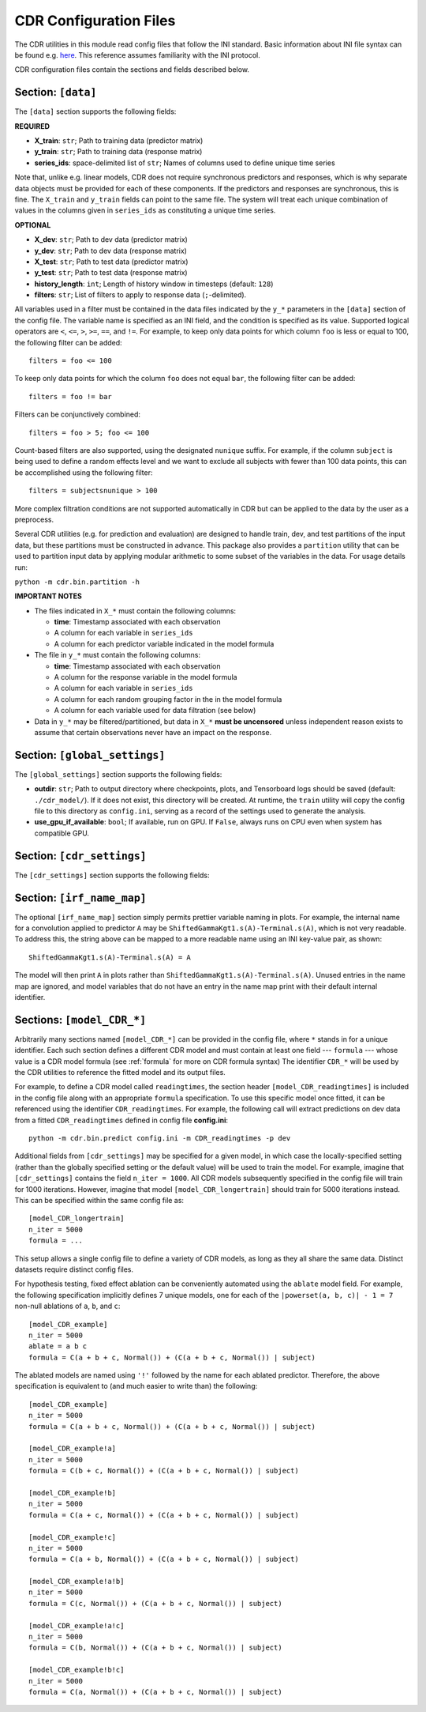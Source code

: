 .. _config:

CDR Configuration Files
========================

The CDR utilities in this module read config files that follow the INI standard.
Basic information about INI file syntax can be found e.g. `here <https://en.wikipedia.org/wiki/INI_file>`_.
This reference assumes familiarity with the INI protocol.

CDR configuration files contain the sections and fields described below.



Section: ``[data]``
-------------------

The ``[data]`` section supports the following fields:

**REQUIRED**

- **X_train**: ``str``; Path to training data (predictor matrix)
- **y_train**: ``str``; Path to training data (response matrix)
- **series_ids**: space-delimited list of ``str``; Names of columns used to define unique time series

Note that, unlike e.g. linear models, CDR does not require synchronous predictors and responses, which is why separate data objects must be provided for each of these components.
If the predictors and responses are synchronous, this is fine.
The ``X_train`` and ``y_train`` fields can point to the same file.
The system will treat each unique combination of values in the columns given in ``series_ids`` as constituting a unique time series.

**OPTIONAL**

- **X_dev**: ``str``; Path to dev data (predictor matrix)
- **y_dev**: ``str``; Path to dev data (response matrix)
- **X_test**: ``str``; Path to test data (predictor matrix)
- **y_test**: ``str``; Path to test data (response matrix)
- **history_length**: ``int``; Length of history window in timesteps (default: ``128``)
- **filters**: ``str``; List of filters to apply to response data (``;``-delimited).
All variables used in a filter must be contained in the data files indicated by the ``y_*`` parameters in the ``[data]`` section of the config file.
The variable name is specified as an INI field, and the condition is specified as its value.
Supported logical operators are ``<``, ``<=``, ``>``, ``>=``, ``==``, and ``!=``.
For example, to keep only data points for which column ``foo`` is less or equal to 100, the following filter can be added::

    filters = foo <= 100

To keep only data points for which the column ``foo`` does not equal ``bar``, the following filter can be added::

    filters = foo != bar

Filters can be conjunctively combined::

    filters = foo > 5; foo <= 100

Count-based filters are also supported, using the designated ``nunique`` suffix.
For example, if the column ``subject`` is being used to define a random effects level and we want to exclude all subjects with fewer than 100 data points, this can be accomplished using the following filter::

    filters = subjectsnunique > 100

More complex filtration conditions are not supported automatically in CDR but can be applied to the data by the user as a preprocess.

Several CDR utilities (e.g. for prediction and evaluation) are designed to handle train, dev, and test partitions of the input data, but these partitions must be constructed in advance.
This package also provides a ``partition`` utility that can be used to partition input data by applying modular arithmetic to some subset of the variables in the data.
For usage details run:

``python -m cdr.bin.partition -h``

**IMPORTANT NOTES**

- The files indicated in ``X_*`` must contain the following columns:

  - **time**: Timestamp associated with each observation
  - A column for each variable in ``series_ids``
  - A column for each predictor variable indicated in the model formula

- The file in ``y_*`` must contain the following columns:

  - **time**: Timestamp associated with each observation
  - A column for the response variable in the model formula
  - A column for each variable in ``series_ids``
  - A column for each random grouping factor in the in the model formula
  - A column for each variable used for data filtration (see below)

- Data in ``y_*`` may be filtered/partitioned, but data in ``X_*`` **must be uncensored** unless independent reason exists to assume that certain observations never have an impact on the response.



Section: ``[global_settings]``
------------------------------
The ``[global_settings]`` section supports the following fields:

- **outdir**: ``str``; Path to output directory where checkpoints, plots, and Tensorboard logs should be saved (default: ``./cdr_model/``).
  If it does not exist, this directory will be created.
  At runtime, the ``train`` utility will copy the config file to this directory as ``config.ini``, serving as a record of the settings used to generate the analysis.
- **use_gpu_if_available**: ``bool``; If available, run on GPU. If ``False``, always runs on CPU even when system has compatible GPU.



Section: ``[cdr_settings]``
----------------------------

The ``[cdr_settings]`` section supports the following fields:

.. exec::
    from cdr.kwargs import cdr_kwarg_docstring
    print(cdr_kwarg_docstring())



Section: ``[irf_name_map]``
---------------------------

The optional ``[irf_name_map]`` section simply permits prettier variable naming in plots.
For example, the internal name for a convolution applied to predictor ``A`` may be ``ShiftedGammaKgt1.s(A)-Terminal.s(A)``, which is not very readable.
To address this, the string above can be mapped to a more readable name using an INI key-value pair, as shown::

    ShiftedGammaKgt1.s(A)-Terminal.s(A) = A

The model will then print ``A`` in plots rather than ``ShiftedGammaKgt1.s(A)-Terminal.s(A)``.
Unused entries in the name map are ignored, and model variables that do not have an entry in the name map print with their default internal identifier.



Sections: ``[model_CDR_*]``
----------------------------

Arbitrarily many sections named ``[model_CDR_*]`` can be provided in the config file, where ``*`` stands in for a unique identifier.
Each such section defines a different CDR model and must contain at least one field --- ``formula`` --- whose value is a CDR model formula (see :ref:`formula` for more on CDR formula syntax)
The identifier ``CDR_*`` will be used by the CDR utilities to reference the fitted model and its output files.

For example, to define a CDR model called ``readingtimes``, the section header ``[model_CDR_readingtimes]`` is included in the config file along with an appropriate ``formula`` specification.
To use this specific model once fitted, it can be referenced using the identifier ``CDR_readingtimes``.
For example, the following call will extract predictions on dev data from a fitted ``CDR_readingtimes`` defined in config file **config.ini**::

    python -m cdr.bin.predict config.ini -m CDR_readingtimes -p dev

Additional fields from ``[cdr_settings]`` may be specified for a given model, in which case the locally-specified setting (rather than the globally specified setting or the default value) will be used to train the model.
For example, imagine that ``[cdr_settings]`` contains the field ``n_iter = 1000``.
All CDR models subsequently specified in the config file will train for 1000 iterations.
However, imagine that model ``[model_CDR_longertrain]`` should train for 5000 iterations instead.
This can be specified within the same config file as::

    [model_CDR_longertrain]
    n_iter = 5000
    formula = ...

This setup allows a single config file to define a variety of CDR models, as long as they all share the same data.
Distinct datasets require distinct config files.

For hypothesis testing, fixed effect ablation can be conveniently automated using the ``ablate`` model field.
For example, the following specification implicitly defines 7 unique models, one for each of the ``|powerset(a, b, c)| - 1 = 7``
non-null ablations of ``a``, ``b``, and ``c``::

    [model_CDR_example]
    n_iter = 5000
    ablate = a b c
    formula = C(a + b + c, Normal()) + (C(a + b + c, Normal()) | subject)

The ablated models are named using ``'!'`` followed by the name for each ablated predictor.
Therefore, the above specification is equivalent to (and much easier to write than) the following::

    [model_CDR_example]
    n_iter = 5000
    formula = C(a + b + c, Normal()) + (C(a + b + c, Normal()) | subject)

    [model_CDR_example!a]
    n_iter = 5000
    formula = C(b + c, Normal()) + (C(a + b + c, Normal()) | subject)

    [model_CDR_example!b]
    n_iter = 5000
    formula = C(a + c, Normal()) + (C(a + b + c, Normal()) | subject)

    [model_CDR_example!c]
    n_iter = 5000
    formula = C(a + b, Normal()) + (C(a + b + c, Normal()) | subject)

    [model_CDR_example!a!b]
    n_iter = 5000
    formula = C(c, Normal()) + (C(a + b + c, Normal()) | subject)

    [model_CDR_example!a!c]
    n_iter = 5000
    formula = C(b, Normal()) + (C(a + b + c, Normal()) | subject)

    [model_CDR_example!b!c]
    n_iter = 5000
    formula = C(a, Normal()) + (C(a + b + c, Normal()) | subject)